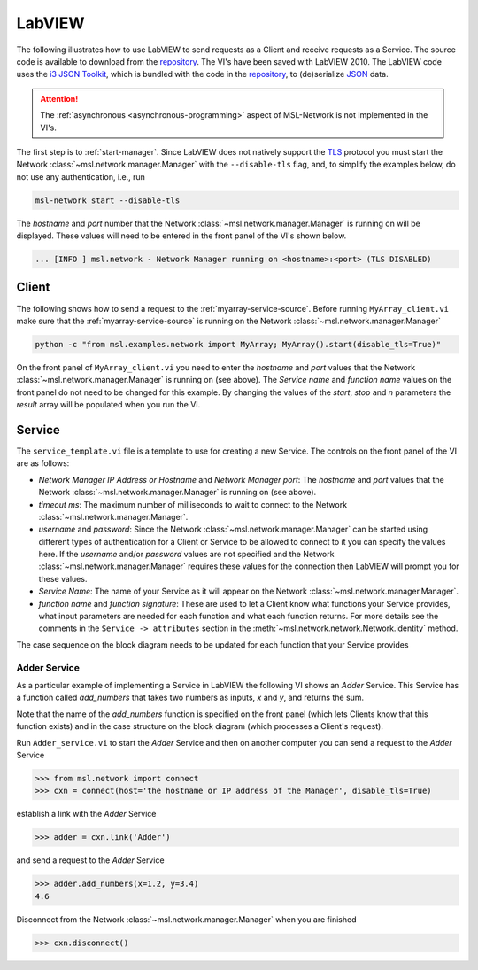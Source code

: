 .. _network-labview:

LabVIEW
=======

The following illustrates how to use LabVIEW to send requests as a Client and receive requests as a Service.
The source code is available to download from the repository_. The VI's have been saved with
LabVIEW 2010. The LabVIEW code uses the `i3 JSON Toolkit`_, which is bundled with the code in the repository_,
to (de)serialize JSON_ data.

.. attention::
   The :ref:`asynchronous <asynchronous-programming>` aspect of MSL-Network is not implemented in the VI's.

The first step is to :ref:`start-manager`. Since LabVIEW does not natively support the TLS_ protocol you must
start the Network :class:`~msl.network.manager.Manager` with the ``--disable-tls`` flag, and, to simplify the
examples below, do not use any authentication, i.e., run

.. code-block:: console

   msl-network start --disable-tls

The *hostname* and *port* number that the Network :class:`~msl.network.manager.Manager` is running on will
be displayed. These values will need to be entered in the front panel of the VI's shown below.

.. code-block:: console

   ... [INFO ] msl.network - Network Manager running on <hostname>:<port> (TLS DISABLED)

Client
------
The following shows how to send a request to the :ref:`myarray-service-source`. Before running
``MyArray_client.vi`` make sure that the :ref:`myarray-service-source` is running on the Network
:class:`~msl.network.manager.Manager`

.. code-block:: console

   python -c "from msl.examples.network import MyArray; MyArray().start(disable_tls=True)"

On the front panel of ``MyArray_client.vi`` you need to enter the *hostname* and *port* values that the
Network :class:`~msl.network.manager.Manager` is running on (see above). The *Service name* and *function name* values
on the front panel do not need to be changed for this example. By changing the values of the *start*, *stop* and *n*
parameters the *result* array will be populated when you run the VI.

.. image:: _static/labview_client_fp.png
   :align: center
   :target: https://raw.githubusercontent.com/MSLNZ/msl-network/main/docs/_static/labview_client_fp.png

.. image:: _static/labview_client_bd.png
   :align: center
   :target: https://raw.githubusercontent.com/MSLNZ/msl-network/main/docs/_static/labview_client_bd.png

Service
-------
The ``service_template.vi`` file is a template to use for creating a new Service. The controls on the front panel
of the VI are as follows:

* *Network Manager IP Address or Hostname* and *Network Manager port*: The *hostname* and *port* values that
  the Network :class:`~msl.network.manager.Manager` is running on (see above).

* *timeout ms*: The maximum number of milliseconds to wait to connect to the Network
  :class:`~msl.network.manager.Manager`.

* *username* and *password*: Since the Network :class:`~msl.network.manager.Manager` can be started using different
  types of authentication for a Client or Service to be allowed to connect to it you can specify the values here.
  If the *username* and/or *password* values are not specified and the Network :class:`~msl.network.manager.Manager`
  requires these values for the connection then LabVIEW will prompt you for these values.

* *Service Name*: The name of your Service as it will appear on the Network :class:`~msl.network.manager.Manager`.

* *function name* and *function signature*: These are used to let a Client know what functions your Service provides,
  what input parameters are needed for each function and what each function returns. For more details see the
  comments in the ``Service -> attributes`` section in the :meth:`~msl.network.network.Network.identity` method.

.. image:: _static/labview_service_template_fp.png
   :scale: 90%
   :align: center
   :target: https://raw.githubusercontent.com/MSLNZ/msl-network/main/docs/_static/labview_service_template_fp.png

The case sequence on the block diagram needs to be updated for each function that your Service provides

.. image:: _static/labview_service_template_bd.png
   :align: center
   :target: https://raw.githubusercontent.com/MSLNZ/msl-network/main/docs/_static/labview_service_template_bd.png

Adder Service
+++++++++++++
As a particular example of implementing a Service in LabVIEW the following VI shows an *Adder* Service. This Service
has a function called *add_numbers* that takes two numbers as inputs, *x* and *y*, and returns the sum.

.. image:: _static/labview_service_fp.png
   :scale: 90%
   :align: center
   :target: https://raw.githubusercontent.com/MSLNZ/msl-network/main/docs/_static/labview_service_fp.png

Note that the name of the *add_numbers* function is specified on the front panel (which lets Clients know that
this function exists) and in the case structure on the block diagram (which processes a Client's request).

.. image:: _static/labview_service_bd.png
   :align: center
   :target: https://raw.githubusercontent.com/MSLNZ/msl-network/main/docs/_static/labview_service_bd.png

Run ``Adder_service.vi`` to start the *Adder* Service and then on another computer you can send a request
to the *Adder* Service

.. code-block:: pycon

   >>> from msl.network import connect
   >>> cxn = connect(host='the hostname or IP address of the Manager', disable_tls=True)

establish a link with the *Adder* Service

.. code-block:: pycon

   >>> adder = cxn.link('Adder')

and send a request to the *Adder* Service

.. code-block:: pycon

   >>> adder.add_numbers(x=1.2, y=3.4)
   4.6

Disconnect from the Network :class:`~msl.network.manager.Manager` when you are finished

.. code-block:: pycon

   >>> cxn.disconnect()

.. _repository: https://github.com/MSLNZ/msl-network/tree/main/external/labview
.. _i3 JSON Toolkit: https://forums.ni.com/t5/JSON-Toolkit-for-LabVIEW/gp-p/8520
.. _JSON: https://www.json.org/
.. _TLS: https://en.wikipedia.org/wiki/Transport_Layer_Security
